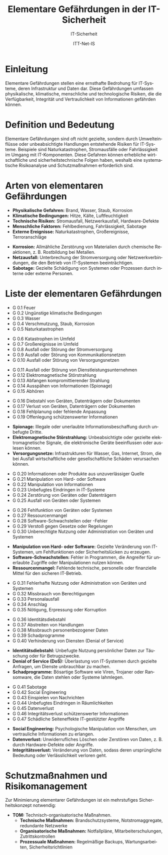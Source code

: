 :LaTeX_PROPERTIES:
#+LANGUAGE: de
#+OPTIONS: d:nil todo:nil pri:nil tags:nil
#+OPTIONS: H:4
#+LaTeX_CLASS: orgstandard
#+LaTeX_CMD: xelatex
#+LATEX_HEADER: \usepackage{listings}
:END:

:REVEAL_PROPERTIES:
#+REVEAL_ROOT: https://cdn.jsdelivr.net/npm/reveal.js
#+REVEAL_REVEAL_JS_VERSION: 4
#+REVEAL_THEME: league
#+REVEAL_EXTRA_CSS: ./mystyle.css
#+REVEAL_HLEVEL: 2
#+OPTIONS: timestamp:nil toc:nil num:nil
:END:

#+TITLE: *Elementare Gefährdungen in der IT-Sicherheit*
#+SUBTITLE: IT-Sicherheit
#+AUTHOR: ITT-Net-IS


* *Einleitung*
#+ATTR_HTML: :width 50%
#+ATTR_LATEX: :width .65\linewidth :placement [!htpb]
#+ATTR_ORG: :width 700
[[file:img/Wasserschaden.jpg]]

#+REVEAL: split
Elementare Gefährdungen stellen eine ernsthafte Bedrohung für IT-Systeme, deren Infrastruktur und Daten dar. Diese Gefährdungen umfassen physikalische, klimatische, menschliche und technologische Risiken, die die Verfügbarkeit, Integrität und Vertraulichkeit von Informationen gefährden können. 

* Definition und Bedeutung
Elementare Gefährdungen sind oft nicht gezielte, sondern durch Umwelteinflüsse oder unbeabsichtigte Handlungen entstehende Risiken für IT-Systeme. Beispiele sind Naturkatastrophen, Stromausfälle oder Fahrlässigkeit im Umgang mit IT-Komponenten. Diese Gefahren können erhebliche wirtschaftliche und sicherheitstechnische Folgen haben, weshalb eine systematische Risikoanalyse und Schutzmaßnahmen erforderlich sind.

* Arten von elementaren Gefährdungen
#+ATTR_REVEAL: :frag (appear)
   - *Physikalische Gefahren:* Brand, Wasser, Staub, Korrosion
   - *Klimatische Bedingungen:* Hitze, Kälte, Luftfeuchtigkeit
   - *Technische Risiken:* Stromausfall, Netzwerkausfall, Hardware-Defekte
   - *Menschliche Faktoren:* Fehlbedienung, Fahrlässigkeit, Sabotage
   - *Externe Ereignisse:* Naturkatastrophen, Großereignisse, Terroranschläge

#+BEGIN_NOTES
- *Korrosion:* Allmähliche Zerstörung von Materialien durch chemische Reaktionen, z. B. Rostbildung bei Metallen.
- *Netzausfall:* Unterbrechung der Stromversorgung oder Netzwerkverbindungen, die den Betrieb von IT-Systemen beeinträchtigen.
- *Sabotage:* Gezielte Schädigung von Systemen oder Prozessen durch interne oder externe Personen.
#+END_NOTES

* *Liste der elementaren Gefährdungen*
#+ATTR_REVEAL: :frag (appear)
   - G 0.1 Feuer
   - G 0.2 Ungünstige klimatische Bedingungen
   - G 0.3 Wasser
   - G 0.4 Verschmutzung, Staub, Korrosion
   - G 0.5 Naturkatastrophen
#+REVEAL: split
#+ATTR_REVEAL: :frag (appear)
   - G 0.6 Katastrophen im Umfeld
   - G 0.7 Großereignisse im Umfeld
   - G 0.8 Ausfall oder Störung der Stromversorgung
   - G 0.9 Ausfall oder Störung von Kommunikationsnetzen
   - G 0.10 Ausfall oder Störung von Versorgungsnetzen
#+REVEAL: split
#+ATTR_REVEAL: :frag (appear)
   - G 0.11 Ausfall oder Störung von Dienstleistungsunternehmen
   - G 0.12 Elektromagnetische Störstrahlung
   - G 0.13 Abfangen kompromittierender Strahlung
   - G 0.14 Ausspähen von Informationen (Spionage)
   - G 0.15 Abhören
#+REVEAL: split
#+ATTR_REVEAL: :frag (appear)
   - G 0.16 Diebstahl von Geräten, Datenträgern oder Dokumenten
   - G 0.17 Verlust von Geräten, Datenträgern oder Dokumenten
   - G 0.18 Fehlplanung oder fehlende Anpassung
   - G 0.19 Offenlegung schützenswerter Informationen
#+BEGIN_NOTES
- *Spionage:* Illegale oder unerlaubte Informationsbeschaffung durch unbefugte Dritte.
- *Elektromagnetische Störstrahlung:* Unbeabsichtigte oder gezielte elektromagnetische Signale, die elektronische Geräte beeinflussen oder auslesen können.
- *Versorgungsnetze:* Infrastrukturen für Wasser, Gas, Internet, Strom, die bei Ausfall wirtschaftliche oder gesellschaftliche Schäden verursachen können.
#+END_NOTES
#+REVEAL: split
#+ATTR_REVEAL: :frag (appear)
   - G 0.20 Informationen oder Produkte aus unzuverlässiger Quelle
   - G 0.21 Manipulation von Hard- oder Software
   - G 0.22 Manipulation von Informationen
   - G 0.23 Unbefugtes Eindringen in IT-Systeme
   - G 0.24 Zerstörung von Geräten oder Datenträgern
   - G 0.25 Ausfall von Geräten oder Systemen
#+REVEAL: split
#+ATTR_REVEAL: :frag (appear)
   - G 0.26 Fehlfunktion von Geräten oder Systemen
   - G 0.27 Ressourcenmangel
   - G 0.28 Software-Schwachstellen oder -Fehler
   - G 0.29 Verstoß gegen Gesetze oder Regelungen
   - G 0.30 Unberechtigte Nutzung oder Administration von Geräten und Systemen
#+BEGIN_NOTES
- *Manipulation von Hard- oder Software:* Gezielte Veränderung von IT-Systemen, um Fehlfunktionen oder Sicherheitslücken zu erzeugen.
- *Software-Schwachstellen:* Fehler in Programmen, die Angreifer für unerlaubte Zugriffe oder Manipulationen nutzen können.
- *Ressourcenmangel:* Fehlende technische, personelle oder finanzielle Mittel für den sicheren IT-Betrieb.
#+END_NOTES
#+REVEAL: split
#+ATTR_REVEAL: :frag (appear)
   - G 0.31 Fehlerhafte Nutzung oder Administration von Geräten und Systemen
   - G 0.32 Missbrauch von Berechtigungen
   - G 0.33 Personalausfall
   - G 0.34 Anschlag
   - G 0.35 Nötigung, Erpressung oder Korruption
#+REVEAL: split
#+ATTR_REVEAL: :frag (appear)
   - G 0.36 Identitätsdiebstahl
   - G 0.37 Abstreiten von Handlungen
   - G 0.38 Missbrauch personenbezogener Daten
   - G 0.39 Schadprogramme
   - G 0.40 Verhinderung von Diensten (Denial of Service)
#+BEGIN_NOTES
- *Identitätsdiebstahl:* Unbefugte Nutzung persönlicher Daten zur Täuschung oder für Betrugszwecke.
- *Denial of Service (DoS):* Überlastung von IT-Systemen durch gezielte Anfragen, um Dienste unbrauchbar zu machen.
- *Schadprogramme:* Bösartige Software wie Viren, Trojaner oder Ransomware, die Daten stehlen oder Systeme lahmlegen.
#+END_NOTES
#+REVEAL: split
#+ATTR_REVEAL: :frag (appear)
   - G 0.41 Sabotage
   - G 0.42 Social Engineering
   - G 0.43 Einspielen von Nachrichten
   - G 0.44 Unbefugtes Eindringen in Räumlichkeiten
   - G 0.45 Datenverlust
   - G 0.46 Integritätsverlust schützenswerter Informationen
   - G 0.47 Schädliche Seiteneffekte IT-gestützter Angriffe
#+BEGIN_NOTES
- *Social Engineering:* Psychologische Manipulation von Menschen, um vertrauliche Informationen zu erlangen.
- *Datenverlust:* Unwiderrufliches Löschen oder Zerstören von Daten, z. B. durch Hardware-Defekte oder Angriffe.
- *Integritätsverlust:* Veränderung von Daten, sodass deren ursprüngliche Bedeutung oder Verlässlichkeit verloren geht.
#+END_NOTES

* Schutzmaßnahmen und Risikomanagement
Zur Minimierung elementarer Gefährdungen ist ein mehrstufiges Sicherheitskonzept notwendig:
#+BEGIN_tolearn
#+ATTR_REVEAL: :frag (appear)
   - *TOM:* Technisch-organisatorische Maßnahmen.
     - *Technische Maßnahmen:* Brandschutzsysteme, Notstromaggregate, redundante Netzwerke
     - *Organisatorische Maßnahmen:* Notfallpläne, Mitarbeiterschulungen, Zutrittskontrollen
     - *Prozessuale Maßnahmen:* Regelmäßige Backups, Wartungsarbeiten, Sicherheitsrichtlinien
#+END_tolearn
